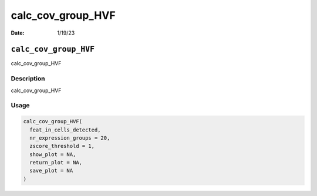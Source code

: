 ==================
calc_cov_group_HVF
==================

:Date: 1/19/23

``calc_cov_group_HVF``
======================

calc_cov_group_HVF

Description
-----------

calc_cov_group_HVF

Usage
-----

.. code:: r

   calc_cov_group_HVF(
     feat_in_cells_detected,
     nr_expression_groups = 20,
     zscore_threshold = 1,
     show_plot = NA,
     return_plot = NA,
     save_plot = NA
   )
